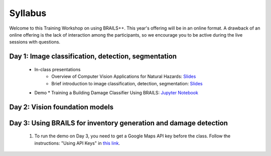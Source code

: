 ********
Syllabus
********


Welcome to this Training Workshop on using BRAILS++. This year's offering will be in an online format. A drawback of an online offering is the lack of interaction among the participants, so we encourage you to be active during the live sessions with questions.
       


Day 1: Image classification, detection, segmentation
~~~~~~~~~~~~~~~~~~~~~~~~~~~~~~~~~~~~~~~~~~~~~~~~~~~~~~~~~~~~~~~~~
  * In-class presentations
     * Overview of Computer Vision Applications for Natural Hazards: `Slides <https://github.com/NHERI-SimCenter/SimCenter_BRAILS_WORKSHOP_2024/blob/main/presentations/day1/ML_WorkshopIntro.pdf>`_
     * Brief introduction to image classification, detection, segmentation: `Slides <https://github.com/NHERI-SimCenter/SimCenter_BRAILS_WORKSHOP_2024/blob/main/presentations/day1/IntroComputerVision.pdf>`_  
     
  * Demo
    * Training a Building Damage Classifier Using BRAILS: `Jupyter Notebook <https://colab.research.google.com/github/NHERI-SimCenter/SimCenter_BRAILS_WORKSHOP_2024/blob/main/notebooks/BRAILS_TransferLearning.ipynb>`_   
     
Day 2: Vision foundation models
~~~~~~~~~~~~~~~~~~~~~~~~~~~~~~~~~~~~~~~~~~~~~~~


Day 3: Using BRAILS for inventory generation and damage detection
~~~~~~~~~~~~~~~~~~~~~~~~~~~~~~~~~~~~~~~~~~~~~~~

   #. To run the demo on Day 3, you need to get a Google Maps API key before the class. Follow the instructions: "Using API Keys" in `this link <https://developers.google.com/maps/documentation/embed/get-api-key>`_. 
